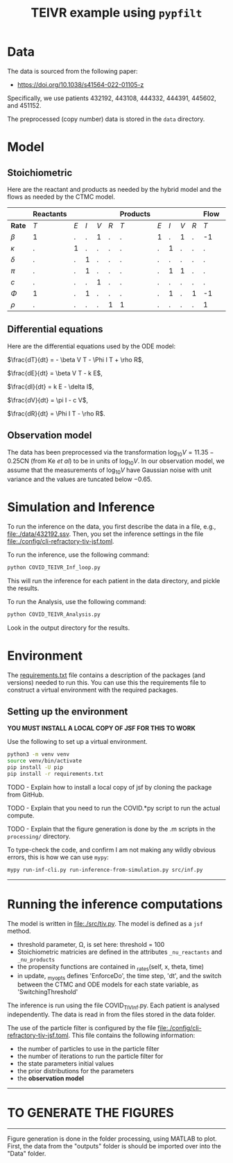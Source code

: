 #+title: TEIVR example using =pypfilt=

* Data

The data is sourced from the following paper:

  - https://doi.org/10.1038/s41564-022-01105-z

Specifically, we use patients 432192, 443108, 444332, 444391, 445602, and 451152.

The preprocessed (copy number) data is stored in the =data= directory.

* Model


** Stoichiometric

Here are the reactant and products as needed by the hybrid model and
the flows as needed by the CTMC model.

|          | *Reactants* |     |     |     |      | *Products* |     |     |     |     | *Flow*      |     |     |     |     | 
|----------+-------------+-----+-----+-----+------+------------+-----+-----+-----+-----+-------------+-----+-----+-----+-----|
| *Rate*   |         $T$ | $E$ | $I$ | $V$ | $R$  |        $T$ | $E$ | $I$ | $V$ | $R$ |         $T$ | $E$ | $I$ | $V$ | $R$ |
|----------+-------------+-----+-----+-----+------+------------+-----+-----+-----+-----+-------------+-----+-----+-----+-----|
| $\beta$  |          1  |   . |   . |   1 |   .   |          . |   1 |   . |   1 |   . |         -1|    1 |   . |   . |   . |
| $\kappa$ |          .  |  1  |   . |   . |   .   |          . |   . |   1 |   . |   . |          .|   -1 |   1 |   . |   . |
| $\delta$ |          .  |   . |   1 |   . |   .   |          . |   . |   . |  .  |   . |          .|    . |  -1 |   . |   . |
| $\pi$    |          .  |   . |   1 |   . |   .   |          . |   . |   1 |   1 |   . |          .|    . |   . |   1 |   . |
| $c$      |          .  |   . |   . |   1 |   .   |          . |   . |   . |   . |   . |          .|    . |   . |  -1 |   . |
| $\Phi$   |          1  |   . |   1 |   . |   .   |          . |   . |   1 |   . |   1 |         -1|    . |   . |   . |   1 |
| $\rho$   |          .  |   . |   . |   . |   1   |          1 |   . |   . |   . |   . |          1|    . |   . |   . |  -1 |

** Differential equations

Here are the differential equations used by the ODE model:

$\frac{dT}{dt} = - \beta V T - \Phi I T + \rho R$,

$\frac{dE}{dt} = \beta V T - k E$,

$\frac{dI}{dt} = k E - \delta I$,

$\frac{dV}{dt} = \pi I - c V$,

$\frac{dR}{dt} = \Phi I T - \rho R$.

** Observation model

The data has been preprocessed via the transformation \(\log_{10}V = 11.35 - 0.25 \text{CN}\) (from Ke /et al/) to be in units of \(\log_{10}V\).
In our observation model, we assume that the measurements of \(\log_{10}V\) have Gaussian noise with unit variance and the values are tuncated below \(-0.65\).

* Simulation and Inference

To run the inference on the data, you first describe the data in a file, e.g., [[file:./data/432192.ssv]]. 
Then, you set the inference settings in the file [[file:./config/cli-refractory-tiv-jsf.toml]].

To run the inference, use the following command:
#+begin_src sh
  python COVID_TEIVR_Inf_loop.py
#+end_src

This will run the inference for each patient in the data directory, and pickle the results.

To run the Analysis, use the following command:
#+begin_src sh
  python COVID_TEIVR_Analysis.py
#+end_src

Look in the output directory for the results.

* Environment

The [[file:./requirements.txt][requirements.txt]] file contains a description of the packages (and
versions) needed to run this. You can use this the requirements file to construct a virtual environment with the required packages.

** Setting up the environment

*YOU MUST INSTALL A LOCAL COPY OF JSF FOR THIS TO WORK*

Use the following to set up a virtual environment.

#+begin_src sh
  python3 -m venv venv
  source venv/bin/activate
  pip install -U pip
  pip install -r requirements.txt
#+end_src

TODO - Explain how to install a local copy of jsf by cloning the package from GitHub.

TODO - Explain that you need to run the COVID.*py script to run the actual compute.

TODO - Explain that the figure generation is done by the .m scripts in the =processing/= directory.

To type-check the code, and confirm I am not making any wildly obvious errors, this is how we can use =mypy=:

#+begin_src sh
  mypy run-inf-cli.py run-inference-from-simulation.py src/inf.py
#+end_src

--------------------------------------------------------------------------------
* Running the inference computations

The model is written in [[file:./src/tiv.py]]. The model is defined as a =jsf= method. 

- threshold parameter, \Omega, is set here: threshold = 100
- Stoichiometric matricies are defined in the attributes =_nu_reactants= and =_nu_products=
- the propensity functions are contained in _rates(self, x, theta, time)
- in update, _my_opts defines 'EnforceDo', the time step, 'dt', and the switch
  between the CTMC and ODE models for each state variable, as 'SwitchingThreshold'


The inference is run using the file COVID_TIV_Inf.py. 
Each patient is analysed independently.
The data is read in from the files stored in the data folder.

The use of the particle filter is configured by the file [[file:./config/cli-refractory-tiv-jsf.toml]].
This file contains the following information:
- the number of particles to use in the particle filter
- the number of iterations to run the particle filter for
- the state parameters initial values
- the prior distributions for the parameters
- the *observation model*

--------------------------------------------------------------------------------
* TO GENERATE THE FIGURES
--------------------------------------------------------------------------------
Figure generation is done in the folder processing, using MATLAB to plot.
First, the data from the "outputs" folder is should be imported over into the 
"Data" folder. 
